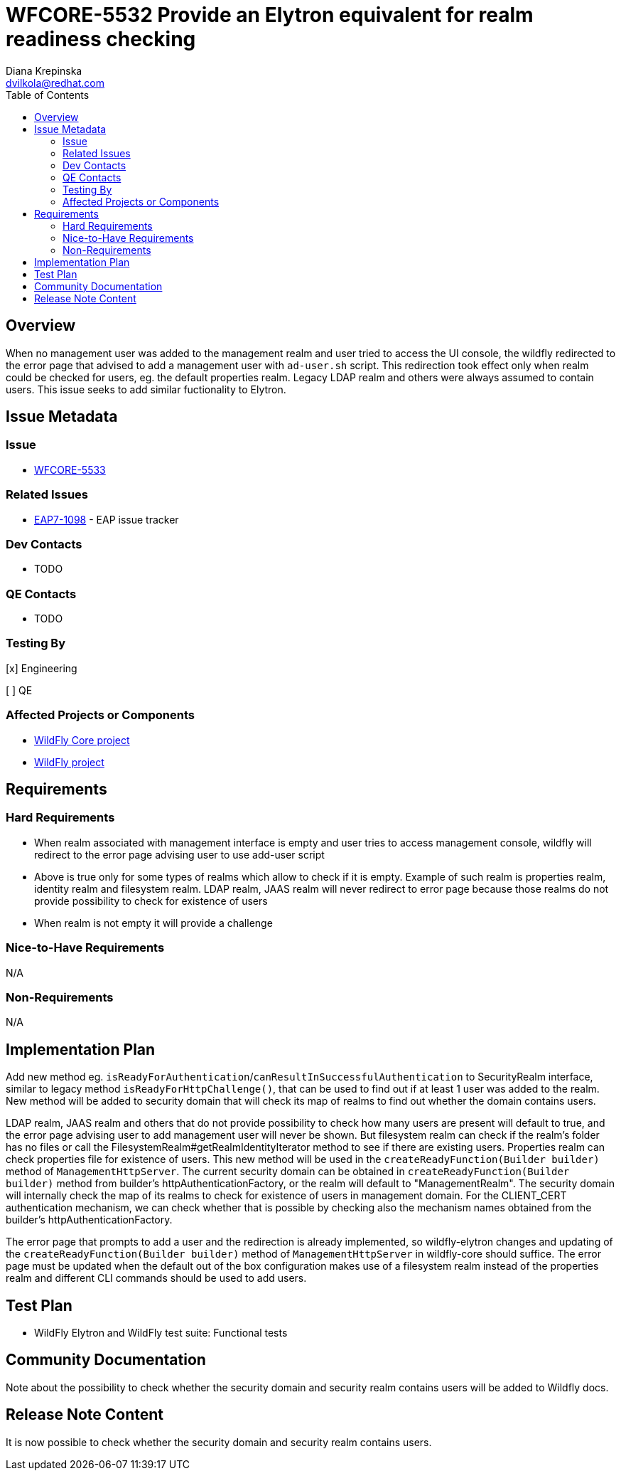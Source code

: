 = WFCORE-5532 Provide an Elytron equivalent for realm readiness checking
:author:            Diana Krepinska
:email:             dvilkola@redhat.com
:toc:               left
:icons:             font
:idprefix:
:idseparator:       -

== Overview

When no management user was added to the management realm and user tried to access the UI console, the wildfly redirected to the error page that advised to add a management user with `ad-user.sh` script. This redirection took effect only when realm could be checked for users, eg. the default properties realm. Legacy LDAP realm and others were always assumed to contain users. This issue seeks to add similar fuctionality to Elytron.

== Issue Metadata

=== Issue

* https://issues.redhat.com/browse/WFCORE-5533[WFCORE-5533]

=== Related Issues

* https://issues.redhat.com/browse/EAP7-1098[EAP7-1098] - EAP issue tracker

=== Dev Contacts

* TODO

=== QE Contacts

* TODO

=== Testing By
// Put an x in the relevant field to indicate if testing will be done by Engineering or QE.
// Discuss with QE during the Kickoff state to decide this
[x] Engineering

[ ] QE

=== Affected Projects or Components

* https://github.com/wildfly/wildfly-core[WildFly Core project]
* https://github.com/wildfly/wildfly[WildFly project]

== Requirements

=== Hard Requirements

* When realm associated with management interface is empty and user tries to access management console, wildfly will redirect to the error page advising user to use add-user script
* Above is true only for some types of realms which allow to check if it is empty. Example of such realm is properties realm, identity realm and filesystem realm. LDAP realm, JAAS realm will never redirect to error page because those realms do not provide possibility to check for existence of users
* When realm is not empty it will provide a challenge

=== Nice-to-Have Requirements

N/A

=== Non-Requirements

N/A

== Implementation Plan

Add new method eg. `isReadyForAuthentication`/`canResultInSuccessfulAuthentication` to SecurityRealm interface, similar to legacy method `isReadyForHttpChallenge()`, that can be used to find out if at least 1 user was added to the realm. New method will be added to security domain that will check its map of realms to find out whether the domain contains users.

LDAP realm, JAAS realm and others that do not provide possibility to check how many users are present will default to true, and the error page advising user to add management user will never be shown. But filesystem realm can check if the realm's folder has no files or call the FilesystemRealm#getRealmIdentityIterator method to see if there are existing users. Properties realm can check properties file for existence of users. This new method will be used in the `createReadyFunction(Builder builder)` method of `ManagementHttpServer`. The current security domain can be obtained in `createReadyFunction(Builder builder)` method from builder's httpAuthenticationFactory, or the realm will default to "ManagementRealm". The security domain will internally check the map of its realms to check for existence of users in management domain. For the CLIENT_CERT authentication mechanism, we can check whether that is possible by checking also the mechanism names obtained from the builder's httpAuthenticationFactory.

The error page that prompts to add a user and the redirection is already implemented, so wildfly-elytron changes and updating of the `createReadyFunction(Builder builder)` method of `ManagementHttpServer` in wildfly-core should suffice. The error page must be updated when the default out of the box configuration makes use of a filesystem realm instead of the properties realm and different CLI commands should be used to add users.

== Test Plan

* WildFly Elytron and WildFly test suite: Functional tests

== Community Documentation

Note about the possibility to check whether the security domain and security realm contains users will be added to Wildfly docs.

== Release Note Content

It is now possible to check whether the security domain and security realm contains users.

